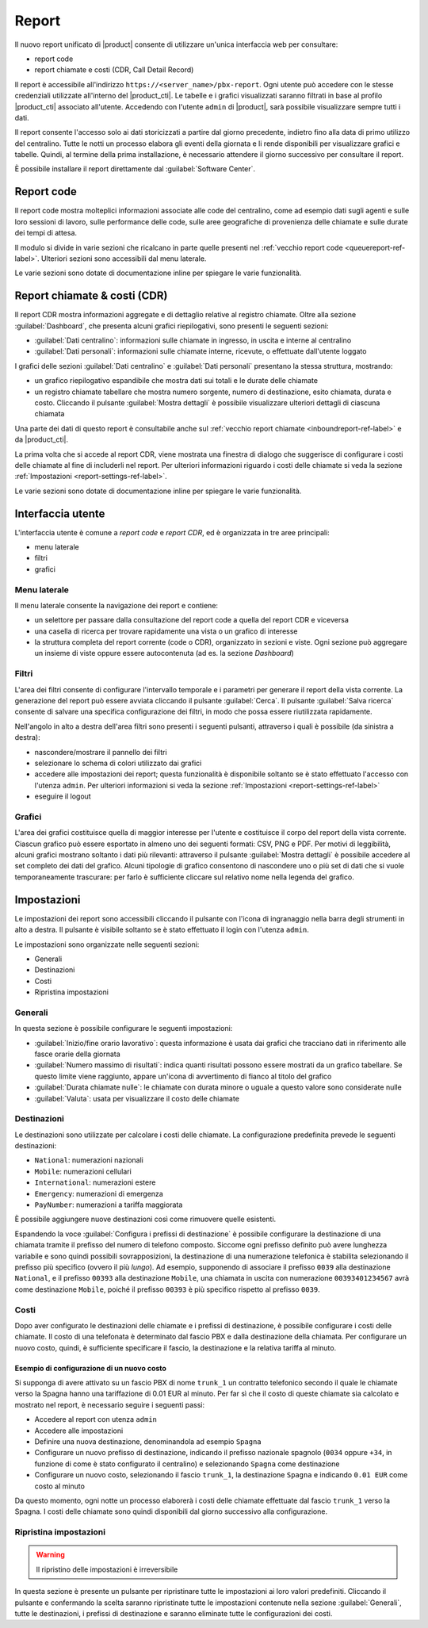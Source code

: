 ======
Report
======

Il nuovo report unificato di |product| consente di utilizzare un'unica interfaccia web per consultare:

- report code
- report chiamate e costi (CDR, Call Detail Record)

Il report è accessibile all'indirizzo ``https://<server_name>/pbx-report``.
Ogni utente può accedere con le stesse credenziali utilizzate all'interno del |product_cti|.
Le tabelle e i grafici visualizzati saranno filtrati in base al profilo |product_cti| associato all'utente.
Accedendo con l'utente ``admin`` di |product|, sarà possibile visualizzare sempre tutti i dati.

Il report consente l'accesso solo ai dati storicizzati a partire dal giorno precedente, indietro fino alla data di primo
utilizzo del centralino. Tutte le notti un processo elabora gli eventi della giornata e li rende disponibili per visualizzare
grafici e tabelle.
Quindi, al termine della prima installazione, è necessario attendere il giorno successivo per consultare il report.

È possibile installare il report direttamente dal :guilabel:`Software Center`.

Report code
===========

Il report code mostra molteplici informazioni associate alle code del centralino, come ad esempio dati sugli agenti e sulle loro sessioni di lavoro, sulle performance delle code, sulle aree geografiche di provenienza delle chiamate e sulle durate dei tempi di attesa.

Il modulo si divide in varie sezioni che ricalcano in parte quelle presenti nel :ref:`vecchio report code <queuereport-ref-label>`.
Ulteriori sezioni sono accessibili dal menu laterale.

Le varie sezioni sono dotate di documentazione inline per spiegare le varie funzionalità.

Report chiamate & costi (CDR)
=============================

Il report CDR mostra informazioni aggregate e di dettaglio relative al registro chiamate.
Oltre alla sezione :guilabel:`Dashboard`, che presenta alcuni grafici riepilogativi, sono presenti le seguenti sezioni:

- :guilabel:`Dati centralino`: informazioni sulle chiamate in ingresso, in uscita e interne al centralino
- :guilabel:`Dati personali`: informazioni sulle chiamate interne, ricevute, o effettuate dall'utente loggato

I grafici delle sezioni :guilabel:`Dati centralino` e :guilabel:`Dati personali` presentano la stessa struttura, mostrando:

- un grafico riepilogativo espandibile che mostra dati sui totali e le durate delle chiamate
- un registro chiamate tabellare che mostra numero sorgente, numero di destinazione, esito chiamata, durata e costo. Cliccando il pulsante :guilabel:`Mostra dettagli` è possibile visualizzare ulteriori dettagli di ciascuna chiamata

Una parte dei dati di questo report è consultabile anche sul :ref:`vecchio report chiamate <inboundreport-ref-label>` e da |product_cti|.

La prima volta che si accede al report CDR, viene mostrata una finestra di dialogo che suggerisce di configurare i costi delle chiamate al fine di includerli nel report. Per ulteriori informazioni riguardo i costi delle chiamate si veda la sezione :ref:`Impostazioni <report-settings-ref-label>`.

Le varie sezioni sono dotate di documentazione inline per spiegare le varie funzionalità.

Interfaccia utente
==================

L'interfaccia utente è comune a *report code* e *report CDR*, ed è organizzata in tre aree principali:

* menu laterale
* filtri
* grafici

Menu laterale
-------------

Il menu laterale consente la navigazione dei report e contiene:

* un selettore per passare dalla consultazione del report code a quella del report CDR e viceversa
* una casella di ricerca per trovare rapidamente una vista o un grafico di interesse
* la struttura completa del report corrente (code o CDR), organizzato in sezioni e viste. Ogni sezione può aggregare un insieme di viste oppure essere autocontenuta (ad es. la sezione *Dashboard*)

Filtri
------

L'area dei filtri consente di configurare l'intervallo temporale e i parametri per generare il report della vista corrente.
La generazione del report può essere avviata cliccando il pulsante :guilabel:`Cerca`.
Il pulsante :guilabel:`Salva ricerca` consente di salvare una specifica configurazione dei filtri, in modo che possa essere riutilizzata rapidamente.

Nell'angolo in alto a destra dell'area filtri sono presenti i seguenti pulsanti, attraverso i quali è possibile (da sinistra a destra):

* nascondere/mostrare il pannello dei filtri
* selezionare lo schema di colori utilizzato dai grafici
* accedere alle impostazioni dei report; questa funzionalità è disponibile soltanto se è stato effettuato l'accesso con l'utenza ``admin``. Per ulteriori informazioni si veda la sezione :ref:`Impostazioni <report-settings-ref-label>`
* eseguire il logout

Grafici
-------

L'area dei grafici costituisce quella di maggior interesse per l'utente e costituisce il corpo del report della vista corrente.
Ciascun grafico può essere esportato in almeno uno dei seguenti formati: CSV, PNG e PDF.
Per motivi di leggibilità, alcuni grafici mostrano soltanto i dati più rilevanti: attraverso il pulsante :guilabel:`Mostra dettagli` è possibile accedere al set completo dei dati del grafico.
Alcuni tipologie di grafico consentono di nascondere uno o più set di dati che si vuole temporaneamente trascurare: per farlo è sufficiente cliccare sul relativo nome nella legenda del grafico.

.. _report-settings-ref-label:

Impostazioni
============

Le impostazioni dei report sono accessibili cliccando il pulsante con l'icona di ingranaggio nella barra degli strumenti in alto a destra.
Il pulsante è visibile soltanto se è stato effettuato il login con l'utenza ``admin``.

Le impostazioni sono organizzate nelle seguenti sezioni:

- Generali
- Destinazioni
- Costi
- Ripristina impostazioni

Generali
--------

In questa sezione è possibile configurare le seguenti impostazioni:

- :guilabel:`Inizio/fine orario lavorativo`: questa informazione è usata dai grafici che tracciano dati in riferimento alle fasce orarie della giornata
- :guilabel:`Numero massimo di risultati`: indica quanti risultati possono essere mostrati da un grafico tabellare. Se questo limite viene raggiunto, appare un'icona di avvertimento di fianco al titolo del grafico
- :guilabel:`Durata chiamate nulle`: le chiamate con durata minore o uguale a questo valore sono considerate nulle
- :guilabel:`Valuta`: usata per visualizzare il costo delle chiamate

Destinazioni
------------

Le destinazioni sono utilizzate per calcolare i costi delle chiamate. La configurazione predefinita prevede le seguenti destinazioni:

- ``National``: numerazioni nazionali
- ``Mobile``: numerazioni cellulari
- ``International``: numerazioni estere
- ``Emergency``: numerazioni di emergenza
- ``PayNumber``: numerazioni a tariffa maggiorata

È possibile aggiungere nuove destinazioni così come rimuovere quelle esistenti.

Espandendo la voce :guilabel:`Configura i prefissi di destinazione` è possibile configurare la destinazione di una chiamata tramite il prefisso del numero di telefono composto. Siccome ogni prefisso definito può avere lunghezza variabile e sono quindi possibili sovrapposizioni, la destinazione di una numerazione telefonica è stabilita selezionando il prefisso più specifico (ovvero il più *lungo*). 
Ad esempio, supponendo di associare il prefisso ``0039`` alla destinazione ``National``, e il prefisso ``00393`` alla destinazione ``Mobile``, una chiamata in uscita con numerazione ``00393401234567`` avrà come destinazione ``Mobile``, poiché il prefisso ``00393`` è più specifico rispetto al prefisso ``0039``.

Costi
-----

Dopo aver configurato le destinazioni delle chiamate e i prefissi di destinazione, è possibile configurare i costi delle chiamate.
Il costo di una telefonata è determinato dal fascio PBX e dalla destinazione della chiamata.
Per configurare un nuovo costo, quindi, è sufficiente specificare il fascio, la destinazione e la relativa tariffa al minuto.

Esempio di configurazione di un nuovo costo
^^^^^^^^^^^^^^^^^^^^^^^^^^^^^^^^^^^^^^^^^^^

Si supponga di avere attivato su un fascio PBX di nome ``trunk_1`` un contratto telefonico secondo il quale le chiamate verso la Spagna hanno una tariffazione di 0.01 EUR al minuto. Per far sì che il costo di queste chiamate sia calcolato e mostrato nel report, è necessario seguire i seguenti passi:

- Accedere al report con utenza ``admin``
- Accedere alle impostazioni
- Definire una nuova destinazione, denominandola ad esempio ``Spagna``
- Configurare un nuovo prefisso di destinazione, indicando il prefisso nazionale spagnolo (``0034`` oppure ``+34``, in funzione di come è stato configurato il centralino) e selezionando ``Spagna`` come destinazione
- Configurare un nuovo costo, selezionando il fascio ``trunk_1``, la destinazione ``Spagna`` e indicando ``0.01 EUR`` come costo al minuto

Da questo momento, ogni notte un processo elaborerà i costi delle chiamate effettuate dal fascio ``trunk_1`` verso la Spagna.
I costi delle chiamate sono quindi disponibili dal giorno successivo alla configurazione.

Ripristina impostazioni
-----------------------

.. warning::

   Il ripristino delle impostazioni è irreversibile

In questa sezione è presente un pulsante per ripristinare tutte le impostazioni ai loro valori predefiniti. Cliccando il pulsante e confermando la scelta saranno ripristinate tutte le impostazioni contenute nella sezione :guilabel:`Generali`, tutte le destinazioni, i prefissi di destinazione e saranno eliminate tutte le configurazioni dei costi.
